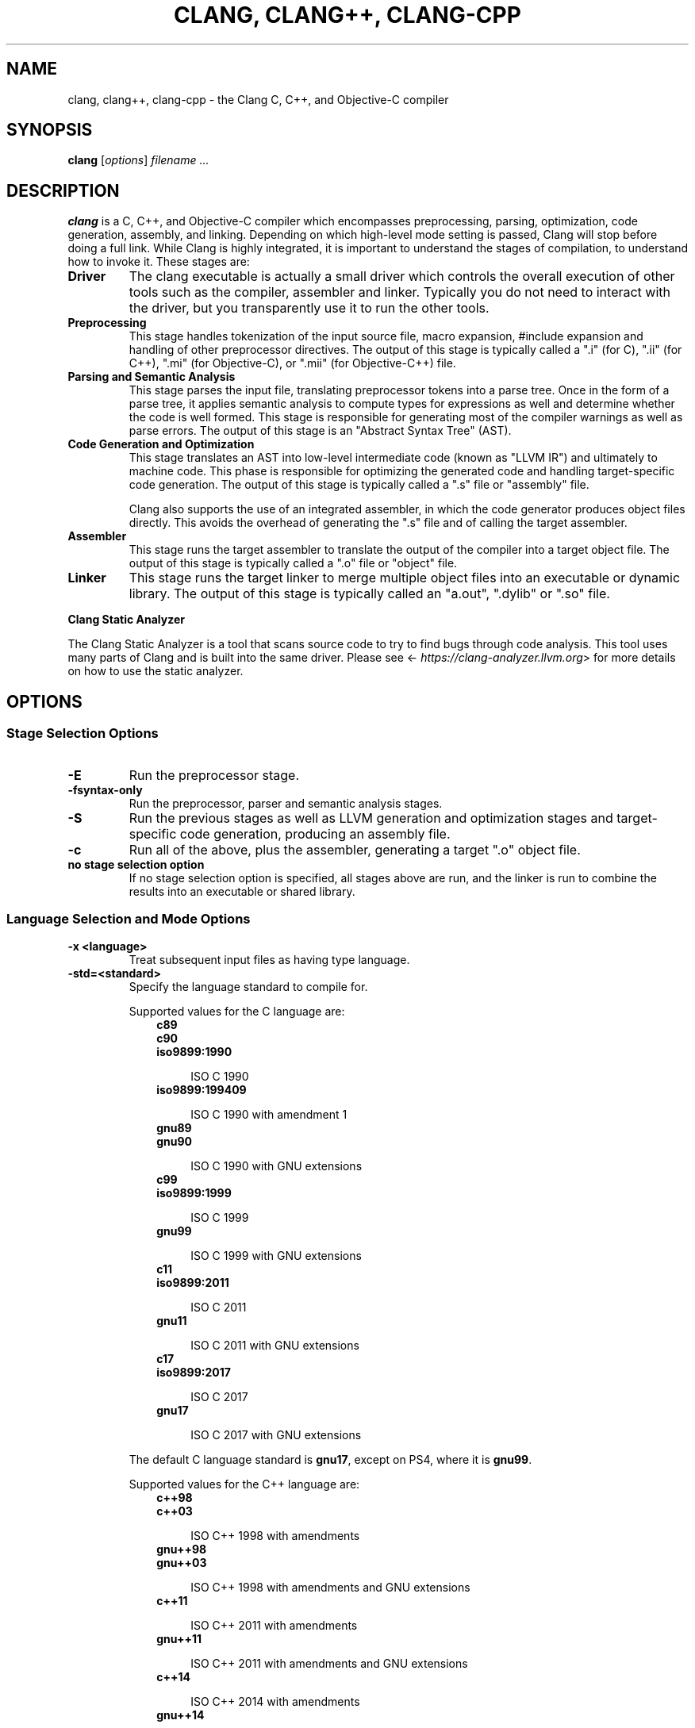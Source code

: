 .\" Man page generated from reStructuredText.
.
.
.nr rst2man-indent-level 0
.
.de1 rstReportMargin
\\$1 \\n[an-margin]
level \\n[rst2man-indent-level]
level margin: \\n[rst2man-indent\\n[rst2man-indent-level]]
-
\\n[rst2man-indent0]
\\n[rst2man-indent1]
\\n[rst2man-indent2]
..
.de1 INDENT
.\" .rstReportMargin pre:
. RS \\$1
. nr rst2man-indent\\n[rst2man-indent-level] \\n[an-margin]
. nr rst2man-indent-level +1
.\" .rstReportMargin post:
..
.de UNINDENT
. RE
.\" indent \\n[an-margin]
.\" old: \\n[rst2man-indent\\n[rst2man-indent-level]]
.nr rst2man-indent-level -1
.\" new: \\n[rst2man-indent\\n[rst2man-indent-level]]
.in \\n[rst2man-indent\\n[rst2man-indent-level]]u
..
.TH "CLANG, CLANG++, CLANG-CPP" "1" "Dec 23, 2024" "19" "Clang"
.SH NAME
clang, clang++, clang-cpp \- the Clang C, C++, and Objective-C compiler
.SH SYNOPSIS
.sp
\fBclang\fP [\fIoptions\fP] \fIfilename ...\fP
.SH DESCRIPTION
.sp
\fBclang\fP is a C, C++, and Objective\-C compiler which encompasses
preprocessing, parsing, optimization, code generation, assembly, and linking.
Depending on which high\-level mode setting is passed, Clang will stop before
doing a full link.  While Clang is highly integrated, it is important to
understand the stages of compilation, to understand how to invoke it.  These
stages are:
.INDENT 0.0
.TP
.B Driver
The clang executable is actually a small driver which controls the overall
execution of other tools such as the compiler, assembler and linker.
Typically you do not need to interact with the driver, but you
transparently use it to run the other tools.
.TP
.B Preprocessing
This stage handles tokenization of the input source file, macro expansion,
#include expansion and handling of other preprocessor directives.  The
output of this stage is typically called a \(dq.i\(dq (for C), \(dq.ii\(dq (for C++),
\(dq.mi\(dq (for Objective\-C), or \(dq.mii\(dq (for Objective\-C++) file.
.TP
.B Parsing and Semantic Analysis
This stage parses the input file, translating preprocessor tokens into a
parse tree.  Once in the form of a parse tree, it applies semantic
analysis to compute types for expressions as well and determine whether
the code is well formed. This stage is responsible for generating most of
the compiler warnings as well as parse errors. The output of this stage is
an \(dqAbstract Syntax Tree\(dq (AST).
.TP
.B Code Generation and Optimization
This stage translates an AST into low\-level intermediate code (known as
\(dqLLVM IR\(dq) and ultimately to machine code.  This phase is responsible for
optimizing the generated code and handling target\-specific code generation.
The output of this stage is typically called a \(dq.s\(dq file or \(dqassembly\(dq file.
.sp
Clang also supports the use of an integrated assembler, in which the code
generator produces object files directly. This avoids the overhead of
generating the \(dq.s\(dq file and of calling the target assembler.
.TP
.B Assembler
This stage runs the target assembler to translate the output of the
compiler into a target object file. The output of this stage is typically
called a \(dq.o\(dq file or \(dqobject\(dq file.
.TP
.B Linker
This stage runs the target linker to merge multiple object files into an
executable or dynamic library. The output of this stage is typically called
an \(dqa.out\(dq, \(dq.dylib\(dq or \(dq.so\(dq file.
.UNINDENT
.sp
\fBClang Static Analyzer\fP
.sp
The Clang Static Analyzer is a tool that scans source code to try to find bugs
through code analysis.  This tool uses many parts of Clang and is built into
the same driver.  Please see <\X'tty: link https://clang-analyzer.llvm.org'\fI\%https://clang\-analyzer.llvm.org\fP\X'tty: link'> for more details
on how to use the static analyzer.
.SH OPTIONS
.SS Stage Selection Options
.INDENT 0.0
.TP
.B \-E
Run the preprocessor stage.
.UNINDENT
.INDENT 0.0
.TP
.B \-fsyntax\-only
Run the preprocessor, parser and semantic analysis stages.
.UNINDENT
.INDENT 0.0
.TP
.B \-S
Run the previous stages as well as LLVM generation and optimization stages
and target\-specific code generation, producing an assembly file.
.UNINDENT
.INDENT 0.0
.TP
.B \-c
Run all of the above, plus the assembler, generating a target \(dq.o\(dq object file.
.UNINDENT
.INDENT 0.0
.TP
.B no stage selection option
If no stage selection option is specified, all stages above are run, and the
linker is run to combine the results into an executable or shared library.
.UNINDENT
.SS Language Selection and Mode Options
.INDENT 0.0
.TP
.B \-x <language>
Treat subsequent input files as having type language.
.UNINDENT
.INDENT 0.0
.TP
.B \-std=<standard>
Specify the language standard to compile for.
.sp
Supported values for the C language are:
.INDENT 7.0
.INDENT 3.5
.nf
\fBc89\fP
\fBc90\fP
\fBiso9899:1990\fP
.fi
.sp
.INDENT 0.0
.INDENT 3.5
ISO C 1990
.UNINDENT
.UNINDENT
.nf
\fBiso9899:199409\fP
.fi
.sp
.INDENT 0.0
.INDENT 3.5
ISO C 1990 with amendment 1
.UNINDENT
.UNINDENT
.nf
\fBgnu89\fP
\fBgnu90\fP
.fi
.sp
.INDENT 0.0
.INDENT 3.5
ISO C 1990 with GNU extensions
.UNINDENT
.UNINDENT
.nf
\fBc99\fP
\fBiso9899:1999\fP
.fi
.sp
.INDENT 0.0
.INDENT 3.5
ISO C 1999
.UNINDENT
.UNINDENT
.nf
\fBgnu99\fP
.fi
.sp
.INDENT 0.0
.INDENT 3.5
ISO C 1999 with GNU extensions
.UNINDENT
.UNINDENT
.nf
\fBc11\fP
\fBiso9899:2011\fP
.fi
.sp
.INDENT 0.0
.INDENT 3.5
ISO C 2011
.UNINDENT
.UNINDENT
.nf
\fBgnu11\fP
.fi
.sp
.INDENT 0.0
.INDENT 3.5
ISO C 2011 with GNU extensions
.UNINDENT
.UNINDENT
.nf
\fBc17\fP
\fBiso9899:2017\fP
.fi
.sp
.INDENT 0.0
.INDENT 3.5
ISO C 2017
.UNINDENT
.UNINDENT
.nf
\fBgnu17\fP
.fi
.sp
.INDENT 0.0
.INDENT 3.5
ISO C 2017 with GNU extensions
.UNINDENT
.UNINDENT
.UNINDENT
.UNINDENT
.sp
The default C language standard is \fBgnu17\fP, except on PS4, where it is
\fBgnu99\fP\&.
.sp
Supported values for the C++ language are:
.INDENT 7.0
.INDENT 3.5
.nf
\fBc++98\fP
\fBc++03\fP
.fi
.sp
.INDENT 0.0
.INDENT 3.5
ISO C++ 1998 with amendments
.UNINDENT
.UNINDENT
.nf
\fBgnu++98\fP
\fBgnu++03\fP
.fi
.sp
.INDENT 0.0
.INDENT 3.5
ISO C++ 1998 with amendments and GNU extensions
.UNINDENT
.UNINDENT
.nf
\fBc++11\fP
.fi
.sp
.INDENT 0.0
.INDENT 3.5
ISO C++ 2011 with amendments
.UNINDENT
.UNINDENT
.nf
\fBgnu++11\fP
.fi
.sp
.INDENT 0.0
.INDENT 3.5
ISO C++ 2011 with amendments and GNU extensions
.UNINDENT
.UNINDENT
.nf
\fBc++14\fP
.fi
.sp
.INDENT 0.0
.INDENT 3.5
ISO C++ 2014 with amendments
.UNINDENT
.UNINDENT
.nf
\fBgnu++14\fP
.fi
.sp
.INDENT 0.0
.INDENT 3.5
ISO C++ 2014 with amendments and GNU extensions
.UNINDENT
.UNINDENT
.nf
\fBc++17\fP
.fi
.sp
.INDENT 0.0
.INDENT 3.5
ISO C++ 2017 with amendments
.UNINDENT
.UNINDENT
.nf
\fBgnu++17\fP
.fi
.sp
.INDENT 0.0
.INDENT 3.5
ISO C++ 2017 with amendments and GNU extensions
.UNINDENT
.UNINDENT
.nf
\fBc++20\fP
.fi
.sp
.INDENT 0.0
.INDENT 3.5
ISO C++ 2020 with amendments
.UNINDENT
.UNINDENT
.nf
\fBgnu++20\fP
.fi
.sp
.INDENT 0.0
.INDENT 3.5
ISO C++ 2020 with amendments and GNU extensions
.UNINDENT
.UNINDENT
.nf
\fBc++23\fP
.fi
.sp
.INDENT 0.0
.INDENT 3.5
ISO C++ 2023 with amendments
.UNINDENT
.UNINDENT
.nf
\fBgnu++23\fP
.fi
.sp
.INDENT 0.0
.INDENT 3.5
ISO C++ 2023 with amendments and GNU extensions
.UNINDENT
.UNINDENT
.nf
\fBc++2c\fP
.fi
.sp
.INDENT 0.0
.INDENT 3.5
Working draft for C++2c
.UNINDENT
.UNINDENT
.nf
\fBgnu++2c\fP
.fi
.sp
.INDENT 0.0
.INDENT 3.5
Working draft for C++2c with GNU extensions
.UNINDENT
.UNINDENT
.UNINDENT
.UNINDENT
.sp
The default C++ language standard is \fBgnu++17\fP\&.
.sp
Supported values for the OpenCL language are:
.INDENT 7.0
.INDENT 3.5
.nf
\fBcl1.0\fP
.fi
.sp
.INDENT 0.0
.INDENT 3.5
OpenCL 1.0
.UNINDENT
.UNINDENT
.nf
\fBcl1.1\fP
.fi
.sp
.INDENT 0.0
.INDENT 3.5
OpenCL 1.1
.UNINDENT
.UNINDENT
.nf
\fBcl1.2\fP
.fi
.sp
.INDENT 0.0
.INDENT 3.5
OpenCL 1.2
.UNINDENT
.UNINDENT
.nf
\fBcl2.0\fP
.fi
.sp
.INDENT 0.0
.INDENT 3.5
OpenCL 2.0
.UNINDENT
.UNINDENT
.UNINDENT
.UNINDENT
.sp
The default OpenCL language standard is \fBcl1.0\fP\&.
.sp
Supported values for the CUDA language are:
.INDENT 7.0
.INDENT 3.5
.nf
\fBcuda\fP
.fi
.sp
.INDENT 0.0
.INDENT 3.5
NVIDIA CUDA(tm)
.UNINDENT
.UNINDENT
.UNINDENT
.UNINDENT
.UNINDENT
.INDENT 0.0
.TP
.B \-stdlib=<library>
Specify the C++ standard library to use; supported options are libstdc++ and
libc++. If not specified, platform default will be used.
.UNINDENT
.INDENT 0.0
.TP
.B \-rtlib=<library>
Specify the compiler runtime library to use; supported options are libgcc and
compiler\-rt. If not specified, platform default will be used.
.UNINDENT
.INDENT 0.0
.TP
.B \-ansi
Same as \-std=c89.
.UNINDENT
.INDENT 0.0
.TP
.B \-ObjC, \-ObjC++
Treat source input files as Objective\-C and Object\-C++ inputs respectively.
.UNINDENT
.INDENT 0.0
.TP
.B \-trigraphs
Enable trigraphs.
.UNINDENT
.INDENT 0.0
.TP
.B \-ffreestanding
Indicate that the file should be compiled for a freestanding, not a hosted,
environment. Note that it is assumed that a freestanding environment will
additionally provide \fImemcpy\fP, \fImemmove\fP, \fImemset\fP and \fImemcmp\fP
implementations, as these are needed for efficient codegen for many programs.
.UNINDENT
.INDENT 0.0
.TP
.B \-fno\-builtin
Disable special handling and optimizations of well\-known library functions,
like \fBstrlen()\fP and \fBmalloc()\fP\&.
.UNINDENT
.INDENT 0.0
.TP
.B \-fno\-builtin\-<function>
Disable special handling and optimizations for the specific library function.
For example, \fB\-fno\-builtin\-strlen\fP removes any special handling for the
\fBstrlen()\fP library function.
.UNINDENT
.INDENT 0.0
.TP
.B \-fno\-builtin\-std\-<function>
Disable special handling and optimizations for the specific C++ standard
library function in namespace \fBstd\fP\&. For example,
\fB\-fno\-builtin\-std\-move_if_noexcept\fP removes any special handling for the
\fBstd::move_if_noexcept()\fP library function.
.sp
For C standard library functions that the C++ standard library also provides
in namespace \fBstd\fP, use \fI\%\-fno\-builtin\-<function>\fP instead.
.UNINDENT
.INDENT 0.0
.TP
.B \-fmath\-errno
Indicate that math functions should be treated as updating \fBerrno\fP\&.
.UNINDENT
.INDENT 0.0
.TP
.B \-fpascal\-strings
Enable support for Pascal\-style strings with \(dq\epfoo\(dq.
.UNINDENT
.INDENT 0.0
.TP
.B \-fms\-extensions
Enable support for Microsoft extensions.
.UNINDENT
.INDENT 0.0
.TP
.B \-fmsc\-version=
Set \fB_MSC_VER\fP\&. When on Windows, this defaults to either the same value as
the currently installed version of cl.exe, or \fB1933\fP\&. Not set otherwise.
.UNINDENT
.INDENT 0.0
.TP
.B \-fborland\-extensions
Enable support for Borland extensions.
.UNINDENT
.INDENT 0.0
.TP
.B \-fwritable\-strings
Make all string literals default to writable.  This disables uniquing of
strings and other optimizations.
.UNINDENT
.INDENT 0.0
.TP
.B \-flax\-vector\-conversions, \-flax\-vector\-conversions=<kind>, \-fno\-lax\-vector\-conversions
Allow loose type checking rules for implicit vector conversions.
Possible values of <kind>:
.INDENT 7.0
.IP \(bu 2
\fBnone\fP: allow no implicit conversions between vectors
.IP \(bu 2
\fBinteger\fP: allow implicit bitcasts between integer vectors of the same
overall bit\-width
.IP \(bu 2
\fBall\fP: allow implicit bitcasts between any vectors of the same
overall bit\-width
.UNINDENT
.sp
<kind> defaults to \fBinteger\fP if unspecified.
.UNINDENT
.INDENT 0.0
.TP
.B \-fblocks
Enable the \(dqBlocks\(dq language feature.
.UNINDENT
.INDENT 0.0
.TP
.B \-fobjc\-abi\-version=version
Select the Objective\-C ABI version to use. Available versions are 1 (legacy
\(dqfragile\(dq ABI), 2 (non\-fragile ABI 1), and 3 (non\-fragile ABI 2).
.UNINDENT
.INDENT 0.0
.TP
.B \-fobjc\-nonfragile\-abi\-version=<version>
Select the Objective\-C non\-fragile ABI version to use by default. This will
only be used as the Objective\-C ABI when the non\-fragile ABI is enabled
(either via \fI\%\-fobjc\-nonfragile\-abi\fP, or because it is the platform
default).
.UNINDENT
.INDENT 0.0
.TP
.B \-fobjc\-nonfragile\-abi, \-fno\-objc\-nonfragile\-abi
Enable use of the Objective\-C non\-fragile ABI. On platforms for which this is
the default ABI, it can be disabled with \fI\%\-fno\-objc\-nonfragile\-abi\fP\&.
.UNINDENT
.SS Target Selection Options
.sp
Clang fully supports cross compilation as an inherent part of its design.
Depending on how your version of Clang is configured, it may have support for a
number of cross compilers, or may only support a native target.
.INDENT 0.0
.TP
.B \-arch <architecture>
Specify the architecture to build for (Mac OS X specific).
.UNINDENT
.INDENT 0.0
.TP
.B \-target <architecture>
Specify the architecture to build for (all platforms).
.UNINDENT
.INDENT 0.0
.TP
.B \-mmacos\-version\-min=<version>
When building for macOS, specify the minimum version supported by your
application.
.UNINDENT
.INDENT 0.0
.TP
.B \-miphoneos\-version\-min
When building for iPhone OS, specify the minimum version supported by your
application.
.UNINDENT
.INDENT 0.0
.TP
.B \-\-print\-supported\-cpus
Print out a list of supported processors for the given target (specified
through \fB\-\-target=<architecture>\fP or \fI\%\-arch\fP \fB<architecture>\fP). If no
target is specified, the system default target will be used.
.UNINDENT
.INDENT 0.0
.TP
.B \-mcpu=?, \-mtune=?
Acts as an alias for \fI\%\-\-print\-supported\-cpus\fP\&.
.UNINDENT
.INDENT 0.0
.TP
.B \-mcpu=help, \-mtune=help
Acts as an alias for \fI\%\-\-print\-supported\-cpus\fP\&.
.UNINDENT
.INDENT 0.0
.TP
.B \-march=<cpu>
Specify that Clang should generate code for a specific processor family
member and later.  For example, if you specify \-march=i486, the compiler is
allowed to generate instructions that are valid on i486 and later processors,
but which may not exist on earlier ones.
.UNINDENT
.INDENT 0.0
.TP
.B \-\-print\-enabled\-extensions
Prints the list of extensions that are enabled for the target specified by the
combination of \fI\-\-target\fP, \fI\-march\fP, and \fI\-mcpu\fP values. Currently, this
option is only supported on AArch64 and RISC\-V. On RISC\-V, this option also
prints out the ISA string of enabled extensions.
.UNINDENT
.INDENT 0.0
.TP
.B \-\-print\-supported\-extensions
Prints the list of all extensions that are supported for every CPU target
for an architecture (specified through \fB\-\-target=<architecture>\fP or
\fI\%\-arch\fP \fB<architecture>\fP). If no target is specified, the system
default target will be used. Currently, this option is only supported on
AArch64 and RISC\-V.
.UNINDENT
.SS Code Generation Options
.INDENT 0.0
.TP
.B \-O0, \-O1, \-O2, \-O3, \-Ofast, \-Os, \-Oz, \-Og, \-O, \-O4
Specify which optimization level to use:
.INDENT 7.0
.INDENT 3.5
\fI\%\-O0\fP Means \(dqno optimization\(dq: this level compiles the fastest and
generates the most debuggable code.
.sp
\fI\%\-O1\fP Somewhere between \fI\%\-O0\fP and \fI\%\-O2\fP\&.
.sp
\fI\%\-O2\fP Moderate level of optimization which enables most
optimizations.
.sp
\fI\%\-O3\fP Like \fI\%\-O2\fP, except that it enables optimizations that
take longer to perform or that may generate larger code (in an attempt to
make the program run faster).
.sp
\fI\%\-Ofast\fP Enables all the optimizations from \fI\%\-O3\fP along
with other aggressive optimizations that may violate strict compliance with
language standards. This is deprecated in Clang 19 and a warning is emitted
that \fI\%\-O3\fP in combination with \fI\%\-ffast\-math\fP should be used
instead if the request for non\-standard math behavior is intended. There
is no timeline yet for removal; the aim is to discourage use of
\fI\%\-Ofast\fP due to the surprising behavior of an optimization flag
changing the observable behavior of correct code.
.sp
\fI\%\-Os\fP Like \fI\%\-O2\fP with extra optimizations to reduce code
size.
.sp
\fI\%\-Oz\fP Like \fI\%\-Os\fP (and thus \fI\%\-O2\fP), but reduces code
size further.
.sp
\fI\%\-Og\fP Like \fI\%\-O1\fP\&. In future versions, this option might
disable different optimizations in order to improve debuggability.
.sp
\fI\%\-O\fP Equivalent to \fI\%\-O1\fP\&.
.sp
\fI\%\-O4\fP and higher
.INDENT 0.0
.INDENT 3.5
Currently equivalent to \fI\%\-O3\fP
.UNINDENT
.UNINDENT
.UNINDENT
.UNINDENT
.UNINDENT
.INDENT 0.0
.TP
.B \-g, \-gline\-tables\-only, \-gmodules
Control debug information output.  Note that Clang debug information works
best at \fI\%\-O0\fP\&.  When more than one option starting with \fI\-g\fP is
specified, the last one wins:
.INDENT 7.0
.INDENT 3.5
\fI\%\-g\fP Generate debug information.
.sp
\fI\%\-gline\-tables\-only\fP Generate only line table debug information. This
allows for symbolicated backtraces with inlining information, but does not
include any information about variables, their locations or types.
.sp
\fI\%\-gmodules\fP Generate debug information that contains external
references to types defined in Clang modules or precompiled headers instead
of emitting redundant debug type information into every object file.  This
option transparently switches the Clang module format to object file
containers that hold the Clang module together with the debug information.
When compiling a program that uses Clang modules or precompiled headers,
this option produces complete debug information with faster compile
times and much smaller object files.
.sp
This option should not be used when building static libraries for
distribution to other machines because the debug info will contain
references to the module cache on the machine the object files in the
library were built on.
.UNINDENT
.UNINDENT
.UNINDENT
.INDENT 0.0
.TP
.B \-fstandalone\-debug \-fno\-standalone\-debug
Clang supports a number of optimizations to reduce the size of debug
information in the binary. They work based on the assumption that the
debug type information can be spread out over multiple compilation units.
For instance, Clang will not emit type definitions for types that are not
needed by a module and could be replaced with a forward declaration.
Further, Clang will only emit type info for a dynamic C++ class in the
module that contains the vtable for the class.
.sp
The \fI\%\-fstandalone\-debug\fP option turns off these optimizations.
This is useful when working with 3rd\-party libraries that don\(aqt come with
debug information.  This is the default on Darwin.  Note that Clang will
never emit type information for types that are not referenced at all by the
program.
.UNINDENT
.INDENT 0.0
.TP
.B \-feliminate\-unused\-debug\-types
By default, Clang does not emit type information for types that are defined
but not used in a program. To retain the debug info for these unused types,
the negation \fB\-fno\-eliminate\-unused\-debug\-types\fP can be used.
.UNINDENT
.INDENT 0.0
.TP
.B \-fexceptions
Allow exceptions to be thrown through Clang compiled stack frames (on many
targets, this will enable unwind information for functions that might have
an exception thrown through them). For most targets, this is enabled by
default for C++.
.UNINDENT
.INDENT 0.0
.TP
.B \-ftrapv
Generate code to catch integer overflow errors.  Signed integer overflow is
undefined in C. With this flag, extra code is generated to detect this and
abort when it happens.
.UNINDENT
.INDENT 0.0
.TP
.B \-fvisibility
This flag sets the default visibility level.
.UNINDENT
.INDENT 0.0
.TP
.B \-fcommon, \-fno\-common
This flag specifies that variables without initializers get common linkage.
It can be disabled with \fI\%\-fno\-common\fP\&.
.UNINDENT
.INDENT 0.0
.TP
.B \-ftls\-model=<model>
Set the default thread\-local storage (TLS) model to use for thread\-local
variables. Valid values are: \(dqglobal\-dynamic\(dq, \(dqlocal\-dynamic\(dq,
\(dqinitial\-exec\(dq and \(dqlocal\-exec\(dq. The default is \(dqglobal\-dynamic\(dq. The default
model can be overridden with the tls_model attribute. The compiler will try
to choose a more efficient model if possible.
.UNINDENT
.INDENT 0.0
.TP
.B \-flto, \-flto=full, \-flto=thin, \-emit\-llvm
Generate output files in LLVM formats, suitable for link time optimization.
When used with \fI\%\-S\fP this generates LLVM intermediate language
assembly files, otherwise this generates LLVM bitcode format object files
(which may be passed to the linker depending on the stage selection options).
.sp
The default for \fI\%\-flto\fP is \(dqfull\(dq, in which the
LLVM bitcode is suitable for monolithic Link Time Optimization (LTO), where
the linker merges all such modules into a single combined module for
optimization. With \(dqthin\(dq, \fI\%ThinLTO\fP
compilation is invoked instead.
.sp
\fBNOTE:\fP
.INDENT 7.0
.INDENT 3.5
On Darwin, when using \fI\%\-flto\fP along with \fI\%\-g\fP and
compiling and linking in separate steps, you also need to pass
\fB\-Wl,\-object_path_lto,<lto\-filename>.o\fP at the linking step to instruct the
ld64 linker not to delete the temporary object file generated during Link
Time Optimization (this flag is automatically passed to the linker by Clang
if compilation and linking are done in a single step). This allows debugging
the executable as well as generating the \fB\&.dSYM\fP bundle using \fBdsymutil(1)\fP\&.
.UNINDENT
.UNINDENT
.UNINDENT
.SS Driver Options
.INDENT 0.0
.TP
.B \-###
Print (but do not run) the commands to run for this compilation.
.UNINDENT
.INDENT 0.0
.TP
.B \-\-help
Display available options.
.UNINDENT
.INDENT 0.0
.TP
.B \-Qunused\-arguments
Do not emit any warnings for unused driver arguments.
.UNINDENT
.INDENT 0.0
.TP
.B \-Wa,<args>
Pass the comma separated arguments in args to the assembler.
.UNINDENT
.INDENT 0.0
.TP
.B \-Wl,<args>
Pass the comma separated arguments in args to the linker.
.UNINDENT
.INDENT 0.0
.TP
.B \-Wp,<args>
Pass the comma separated arguments in args to the preprocessor.
.UNINDENT
.INDENT 0.0
.TP
.B \-Xanalyzer <arg>
Pass arg to the static analyzer.
.UNINDENT
.INDENT 0.0
.TP
.B \-Xassembler <arg>
Pass arg to the assembler.
.UNINDENT
.INDENT 0.0
.TP
.B \-Xlinker <arg>
Pass arg to the linker.
.UNINDENT
.INDENT 0.0
.TP
.B \-Xpreprocessor <arg>
Pass arg to the preprocessor.
.UNINDENT
.INDENT 0.0
.TP
.B \-o <file>
Write output to file.
.UNINDENT
.INDENT 0.0
.TP
.B \-print\-file\-name=<file>
Print the full library path of file.
.UNINDENT
.INDENT 0.0
.TP
.B \-print\-libgcc\-file\-name
Print the library path for the currently used compiler runtime library
(\(dqlibgcc.a\(dq or \(dqlibclang_rt.builtins.*.a\(dq).
.UNINDENT
.INDENT 0.0
.TP
.B \-print\-prog\-name=<name>
Print the full program path of name.
.UNINDENT
.INDENT 0.0
.TP
.B \-print\-search\-dirs
Print the paths used for finding libraries and programs.
.UNINDENT
.INDENT 0.0
.TP
.B \-save\-temps
Save intermediate compilation results.
.UNINDENT
.INDENT 0.0
.TP
.B \-save\-stats, \-save\-stats=cwd, \-save\-stats=obj
Save internal code generation (LLVM) statistics to a file in the current
directory (\fI\%\-save\-stats\fP/\(dq\-save\-stats=cwd\(dq) or the directory
of the output file (\(dq\-save\-state=obj\(dq).
.sp
You can also use environment variables to control the statistics reporting.
Setting \fBCC_PRINT_INTERNAL_STAT\fP to \fB1\fP enables the feature, the report
goes to stdout in JSON format.
.sp
Setting \fBCC_PRINT_INTERNAL_STAT_FILE\fP to a file path makes it report
statistics to the given file in the JSON format.
.sp
Note that \fB\-save\-stats\fP take precedence over \fBCC_PRINT_INTERNAL_STAT\fP
and \fBCC_PRINT_INTERNAL_STAT_FILE\fP\&.
.UNINDENT
.INDENT 0.0
.TP
.B \-integrated\-as, \-no\-integrated\-as
Used to enable and disable, respectively, the use of the integrated
assembler. Whether the integrated assembler is on by default is target
dependent.
.UNINDENT
.INDENT 0.0
.TP
.B \-time
Time individual commands.
.UNINDENT
.INDENT 0.0
.TP
.B \-ftime\-report
Print timing summary of each stage of compilation.
.UNINDENT
.INDENT 0.0
.TP
.B \-v
Show commands to run and use verbose output.
.UNINDENT
.SS Diagnostics Options
.INDENT 0.0
.TP
.B \-fshow\-column, \-fshow\-source\-location, \-fcaret\-diagnostics, \-fdiagnostics\-fixit\-info, \-fdiagnostics\-parseable\-fixits, \-fdiagnostics\-print\-source\-range\-info, \-fprint\-source\-range\-info, \-fdiagnostics\-show\-option, \-fmessage\-length
These options control how Clang prints out information about diagnostics
(errors and warnings). Please see the Clang User\(aqs Manual for more information.
.UNINDENT
.SS Preprocessor Options
.INDENT 0.0
.TP
.B \-D<macroname>=<value>
Adds an implicit #define into the predefines buffer which is read before the
source file is preprocessed.
.UNINDENT
.INDENT 0.0
.TP
.B \-U<macroname>
Adds an implicit #undef into the predefines buffer which is read before the
source file is preprocessed.
.UNINDENT
.INDENT 0.0
.TP
.B \-include <filename>
Adds an implicit #include into the predefines buffer which is read before the
source file is preprocessed.
.UNINDENT
.INDENT 0.0
.TP
.B \-I<directory>
Add the specified directory to the search path for include files.
.UNINDENT
.INDENT 0.0
.TP
.B \-F<directory>
Add the specified directory to the search path for framework include files.
.UNINDENT
.INDENT 0.0
.TP
.B \-nostdinc
Do not search the standard system directories or compiler builtin directories
for include files.
.UNINDENT
.INDENT 0.0
.TP
.B \-nostdlibinc
Do not search the standard system directories for include files, but do
search compiler builtin include directories.
.UNINDENT
.INDENT 0.0
.TP
.B \-nobuiltininc
Do not search clang\(aqs builtin directory for include files.
.UNINDENT
.INDENT 0.0
.TP
.B \-fkeep\-system\-includes
Usable only with \fI\%\-E\fP\&. Do not copy the preprocessed content of
\(dqsystem\(dq headers to the output; instead, preserve the #include directive.
This can greatly reduce the volume of text produced by \fI\%\-E\fP which
can be helpful when trying to produce a \(dqsmall\(dq reproduceable test case.
.sp
This option does not guarantee reproduceability, however. If the including
source defines preprocessor symbols that influence the behavior of system
headers (for example, \fB_XOPEN_SOURCE\fP) the operation of \fI\%\-E\fP will
remove that definition and thus can change the semantics of the included
header. Also, using a different version of the system headers (especially a
different version of the STL) may result in different behavior. Always verify
the preprocessed file by compiling it separately.
.UNINDENT
.SH ENVIRONMENT
.INDENT 0.0
.TP
.B TMPDIR, TEMP, TMP
These environment variables are checked, in order, for the location to write
temporary files used during the compilation process.
.UNINDENT
.INDENT 0.0
.TP
.B CPATH
If this environment variable is present, it is treated as a delimited list of
paths to be added to the default system include path list. The delimiter is
the platform dependent delimiter, as used in the PATH environment variable.
.sp
Empty components in the environment variable are ignored.
.UNINDENT
.INDENT 0.0
.TP
.B C_INCLUDE_PATH, OBJC_INCLUDE_PATH, CPLUS_INCLUDE_PATH, OBJCPLUS_INCLUDE_PATH
These environment variables specify additional paths, as for \fI\%CPATH\fP, which are
only used when processing the appropriate language.
.UNINDENT
.INDENT 0.0
.TP
.B MACOSX_DEPLOYMENT_TARGET
If \fI\%\-mmacos\-version\-min\fP is unspecified, the default deployment
target is read from this environment variable. This option only affects
Darwin targets.
.UNINDENT
.SH BUGS
.sp
To report bugs, please visit <\X'tty: link https://github.com/llvm/llvm-project/issues/'\fI\%https://github.com/llvm/llvm\-project/issues/\fP\X'tty: link'>.  Most bug reports should
include preprocessed source files (use the \fI\%\-E\fP option) and the full
output of the compiler, along with information to reproduce.
.SH SEE ALSO
.sp
\fBas(1)\fP, \fBclang\-local(1)\fP, \fBld(1)\fP
.SH AUTHOR
Maintained by the Clang / LLVM Team (<http://clang.llvm.org>)
.SH COPYRIGHT
2007-2024, The Clang Team
.\" Generated by docutils manpage writer.
.
